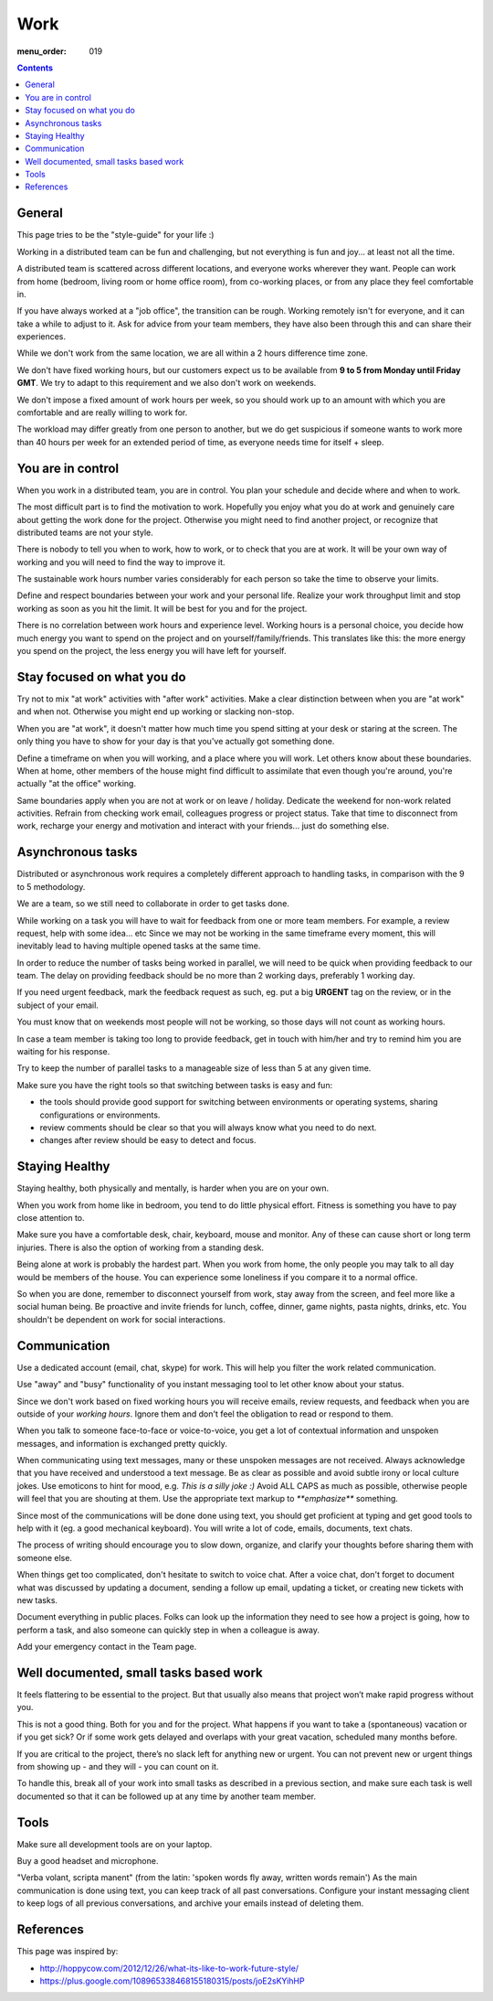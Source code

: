 Work
####

:menu_order: 019

.. contents::

General
=======

This page tries to be the "style-guide" for your life :)

Working in a distributed team can be fun and challenging, but not everything is
fun and joy... at least not all the time.

A distributed team is scattered across different locations,
and everyone works wherever they want.
People can work from home (bedroom, living room or home office room), from co-working places, or
from any place they feel comfortable in.

If you have always worked at a "job office", the transition can be rough.
Working remotely isn't for everyone, and it can take a while to adjust to it.
Ask for advice from your team members, they have also been
through this and can share their experiences.

While we don't work from the same location, we are all within
a 2 hours difference time zone.

We don't have fixed working hours, but our customers expect us to be available
from **9 to 5 from Monday until Friday GMT**.
We try to adapt to this requirement and we also don't work on weekends.

We don't impose a fixed amount of work hours per week, so you should work up to
an amount with which you are comfortable and are really willing to work for.

The workload may differ greatly from one person to another, but we do get
suspicious if someone wants to work more than 40 hours per week for an
extended period of time, as everyone needs time for itself + sleep.


You are in control
==================

When you work in a distributed team, you are in control.
You plan your schedule and decide where and when to work.

The most difficult part is to find the motivation to work.
Hopefully you enjoy what you do at work and genuinely care about getting the work done for the
project.
Otherwise you might need to find another project, or recognize that distributed teams are not your style.

There is nobody to tell you when to work, how to work, or to check that you are at work.
It will be your own way of working and you will need to find the way to
improve it.

The sustainable work hours number varies considerably for each person so take the time to observe your limits.

Define and respect boundaries between your work and your personal life.
Realize your work throughput limit and stop working as soon as
you hit the limit.
It will be best for you and for the project.

There is no correlation between work hours and experience level.
Working hours is a personal choice, you decide how much energy you want to spend on the project and on yourself/family/friends.
This translates like this: the more energy you spend on the project, the less energy you will have left for yourself.


Stay focused on what you do
===========================

Try not to mix "at work" activities with "after work" activities.
Make a clear distinction between when you are "at work" and when not.
Otherwise you might end up working or slacking non-stop.

When you are "at work", it doesn't matter how much time you spend sitting at
your desk or staring at the screen.
The only thing you have to show for your day is that you've actually got
something done.

Define a timeframe on when you will working, and a place where you will work.
Let others know about these boundaries.
When at home, other members of the house might find difficult to assimilate
that even though you're around, you're actually "at the office" working.

Same boundaries apply when you are not at work or on leave / holiday.
Dedicate the weekend for non-work related activities.
Refrain from checking work email, colleagues progress or project status.
Take that time to disconnect from work, recharge your energy and motivation and
interact with your friends... just do something else.


Asynchronous tasks
==================

Distributed or asynchronous work requires a completely different approach to
handling tasks, in comparison with the 9 to 5 methodology.

We are a team, so we still need to collaborate in order to get tasks done.

While working on a task you will have to wait for feedback from one or more
team members.
For example, a review request, help with some idea... etc
Since we may not be working in the same timeframe every moment, this will inevitably
lead to having multiple opened tasks at the same time.

In order to reduce the number of tasks being worked in parallel, 
we will need to be quick when providing feedback to our team.
The delay on providing feedback should be no more than 2 working days, 
preferably 1 working day.

If you need urgent feedback, mark the feedback request as such, eg. put a big **URGENT** tag on the review, or in the subject of your email.

You must know that on weekends most people will not be working, so those days will not count as working hours.

In case a team member is taking too long to provide feedback, get in touch with him/her
and try to remind him you are waiting for his response.

Try to keep the number of parallel tasks to a manageable size of less than 5 at any given time.

Make sure you have the right tools so that switching between tasks is easy and
fun:

* the tools should provide good support for switching between
  environments or operating systems, sharing configurations or environments.
* review comments should be clear so that you will always know what you
  need to do next.
* changes after review should be easy to detect and focus.


Staying Healthy
===============

Staying healthy, both physically and mentally, is harder when you are on your
own.

When you work from home like in bedroom, you tend to do little physical
effort.
Fitness is something you have to pay close attention to.

Make sure you have a comfortable desk, chair, keyboard,
mouse and monitor.
Any of these can cause short or long term injuries.
There is also the option of working from a standing desk.

Being alone at work is probably the hardest part.
When you work from home, the only people you may talk to all day would be members of
the house.
You can experience some loneliness if you compare it to a normal office.

So when you are done, remember to disconnect yourself from work, stay away from the screen, and feel more like a social human being.
Be proactive and invite friends for lunch, coffee, dinner, game nights, pasta nights, drinks, etc.
You shouldn't be dependent on work for social interactions.


Communication
=============

Use a dedicated account (email, chat, skype) for work.
This will help you filter the work related communication.

Use "away" and "busy" functionality of you instant messaging tool to let other know about your status.

Since we don't work based on fixed working hours you will receive emails, 
review requests, and feedback when you are outside of your *working hours*.
Ignore them and don't feel the obligation to read or respond to them.

When you talk to someone face-to-face or voice-to-voice,
you get a lot of contextual information and unspoken messages,
and information is exchanged pretty quickly.

When communicating using text messages, many or these unspoken messages are
not received.
Always acknowledge that you have received and understood a text message.
Be as clear as possible and avoid subtle irony or local culture jokes.
Use emoticons to hint for mood, e.g. *This is a silly joke :)*
Avoid ALL CAPS as much as possible, otherwise people will feel
that you are shouting at them.
Use the appropriate text markup to `**emphasize**` something.

Since most of the communications will be done done using text,  you should get proficient at typing and get good tools to help with it (eg. a good mechanical keyboard).
You will write a lot of code, emails, documents, text chats.

The process of writing should encourage you to slow down,
organize, and clarify your thoughts before sharing them with someone else.

When things get too complicated, don't hesitate to switch to voice chat.
After a voice chat, don't forget to document what was discussed by updating
a document, sending a follow up email, updating a ticket,
or creating new tickets with new tasks.

Document everything in public places.
Folks can look up the information they need to see how a project is going,
how to perform a task, and also someone can quickly step in when a colleague is away.

Add your emergency contact in the Team page.


Well documented, small tasks based work
=======================================

It feels flattering to be essential to the project.
But that usually also means that project won’t make rapid progress without you.

This is not a good thing.
Both for you and for the project.
What happens if you want to take a (spontaneous) vacation or if you get sick?
Or if some work gets delayed and overlaps with your great vacation, scheduled many months before.

If you are critical to the project, there’s no slack left for anything new or urgent.
You can not prevent new or urgent things from showing up - and they will - you can count on it.

To handle this, break all of your work into small tasks as described in a previous section, and make sure each task is well documented so that it can be followed up at any time by another team member.


Tools
=====

Make sure all development tools are on your laptop.

Buy a good headset and microphone.

"Verba volant, scripta manent" (from the latin: 'spoken words fly away, written words remain')
As the main communication is done using text, you can keep track of all past conversations. 
Configure your instant messaging client to keep logs of all previous conversations, 
and archive your emails instead of deleting them.


References
==========

This page was inspired by:

* http://hoppycow.com/2012/12/26/what-its-like-to-work-future-style/
* https://plus.google.com/108965338468155180315/posts/joE2sKYihHP
